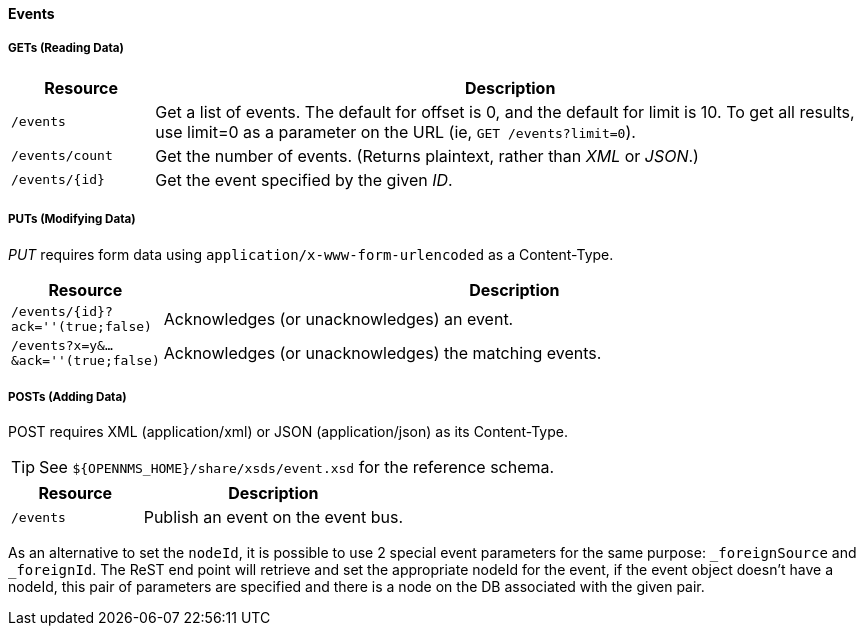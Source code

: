 
==== Events

===== GETs (Reading Data)

[options="header", cols="2,10"]
|===
| Resource        | Description
| `/events`       | Get a list of events. The default for offset is 0, and the default for limit is 10. To get all results, use limit=0 as a parameter on the URL (ie, `GET /events?limit=0`).
| `/events/count` | Get the number of events. (Returns plaintext, rather than _XML_ or _JSON_.)
| `/events/{id}`  | Get the event specified by the given _ID_.
|===

===== PUTs (Modifying Data)

_PUT_ requires form data using `application/x-www-form-urlencoded` as a Content-Type.

[options="header", cols="2,10"]
|===
| Resource                               | Description
| `/events/{id}?ack=''(true;false)`      | Acknowledges (or unacknowledges) an event.
| `/events?x=y&...&ack=''(true;false)`   | Acknowledges (or unacknowledges) the matching events.
|===

===== POSTs (Adding Data)

POST requires XML (application/xml) or JSON (application/json) as its Content-Type.

TIP: See `${OPENNMS_HOME}/share/xsds/event.xsd` for the reference schema.

[options="header", cols="5,10"]
|===
| Resource                                        | Description
| `/events`                                       | Publish an event on the event bus.
|===

As an alternative to set the `nodeId`, it is possible to use 2 special event parameters for the same purpose: `_foreignSource` and `_foreignId`.
The ReST end point will retrieve and set the appropriate nodeId for the event, if the event object doesn't have a nodeId, this pair of parameters are specified and there is a node on the DB associated with the given pair.
